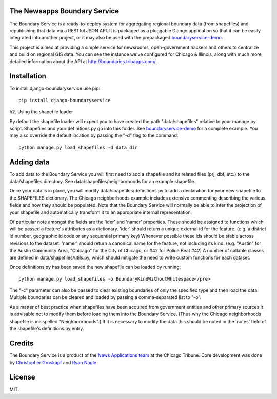 The Newsapps Boundary Service
=============================

The Boundary Service is a ready-to-deploy system for aggregating regional boundary data (from shapefiles) and republishing that data via a RESTful JSON API.  It is packaged as a pluggable Django application so that it can be easily integrated into another project, or it may also be used with the prepackaged `boundaryservice-demo <https://github.com/newsapps/boundaryservice-demo>`_.

This project is aimed at providing a simple service for newsrooms, open-government hackers and others to centralize and build on regional GIS data.  You can see the instance we've configured for Chicago & Illinois, along with much more detailed information about the API at `http://boundaries.tribapps.com/ <http://boundaries.tribapps.com/>`_.

Installation
============

To install django-boundaryservice use pip::

    pip install django-boundaryservice

h2. Using the shapefile loader

By default the shapefile loader will expect you to have created the path "data/shapefiles" relative to your manage.py script. Shapefiles and your definitions.py go into this folder. See `boundaryservice-demo <https://github.com/newsapps/boundaryservice-demo>`_ for a complete example. You may also override the default location by passing the "-d" flag to the command::

    python manage.py load_shapefiles -d data_dir

Adding data
===========

To add data to the Boundary Service you will first need to add a shapefile and its related files (prj, dbf, etc.) to the data/shapefiles directory. See data/shapefiles/neighborhoods for an example shapefile.

Once your data is in place, you will modify data/shapefiles/definitions.py to add a declaration for your new shapefile to the SHAPEFILES dictionary. The Chicago neighborhoods example includes extensive commenting describing the various fields and how they should be populated. Note that the Boundary Service will normally be able to infer the projection of your shapefile and automatically transform it to an appropriate internal representation.

Of particular note amongst the fields are the 'ider' and 'namer' properties. These should be assigned to functions which will be passed a feature's attributes as a dictionary. 'ider' should return a unique external id for the feature. (e.g. a district id number, geographic id code or any sequential primary key) Whenever possible these ids should be stable across revisions to the dataset. 'namer' should return a canonical name for the feature, not including its kind. (e.g. "Austin" for the Austin Community Area, "Chicago" for the City of Chicago, or #42 for Police Beat #42) A number of callable classes are defined in data/shapefiles/utils.py, which should mitigate the need to write custom functions for each dataset. 

Once definitions.py has been saved the new shapefile can be loaded by running::

    python manage.py load_shapefiles -o BoundaryKindWithoutWhitespace</pre>

The "-c" parameter can also be passed to clear existing boundaries of only the specified type and then load the data. Multiple boundaries can be cleared and loaded by passing a comma-separated list to "-o".

As a matter of best practice when shapefiles have been acquired from government entities and other primary sources it is advisable not to modify them before loading them into the Boundary Service. (Thus why the Chicago neighborhoods shapefile is misspelled "Neighboorhoods".) If it is necessary to modify the data this should be noted in the 'notes' field of the shapefile's definitions.py entry.

Credits
=======

The Boundary Service is a product of the `News Applications team <http://blog.apps.chicagotribune.com>`_ at the Chicago Tribune. Core development was done by `Christopher Groskopf <http://twitter.com/onyxfish>`_ and `Ryan Nagle <http://twitter.com/ryannagle>`_.

License
=======

MIT.
